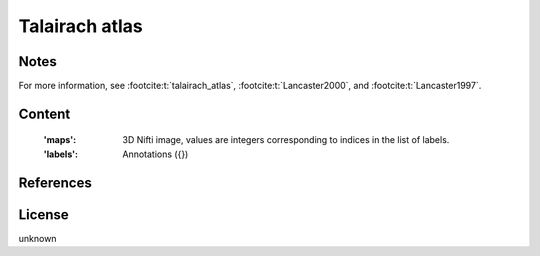 .. _talairach_atlas:

Talairach atlas
===============

Notes
-----

For more information,
see :footcite:t:`talairach_atlas`,
:footcite:t:`Lancaster2000`,
and :footcite:t:`Lancaster1997`.

Content
-------
    :'maps': 3D Nifti image, values are integers corresponding to indices in the
             list of labels.

    :'labels': Annotations ({})

References
----------

.. footbibliography::


License
-------
unknown
